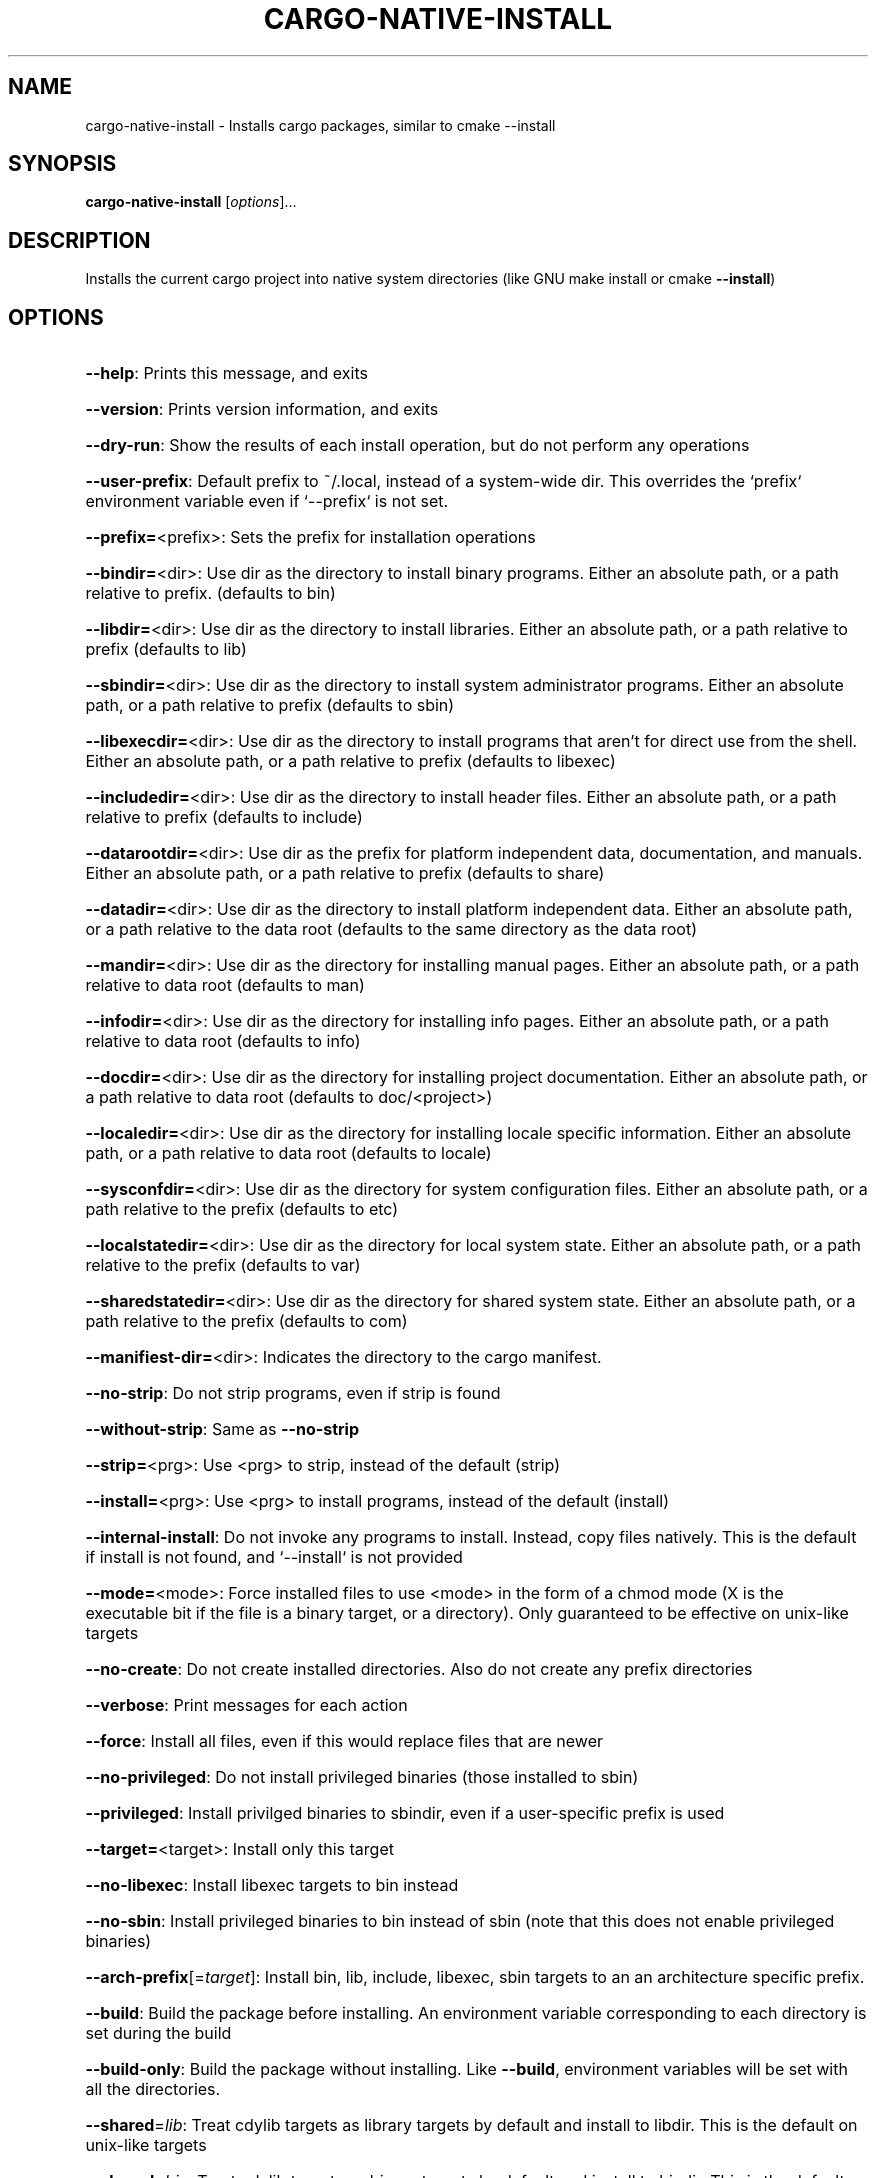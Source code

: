 .\" DO NOT MODIFY THIS FILE!  It was generated by help2man 1.47.16.
.TH CARGO-NATIVE-INSTALL "1" "January 2021" "Connor Horman" "User Commands"
.SH NAME
cargo-native-install \- Installs cargo packages, similar to cmake --install
.SH SYNOPSIS
.B cargo-native-install
[\fI\,options\/\fR]...
.SH DESCRIPTION
Installs the current cargo project into native system directories (like GNU make install or cmake \fB\-\-install\fR)
.SH OPTIONS
.HP
\fB\-\-help\fR: Prints this message, and exits
.HP
\fB\-\-version\fR: Prints version information, and exits
.HP
\fB\-\-dry\-run\fR: Show the results of each install operation, but do not perform any operations
.HP
\fB\-\-user\-prefix\fR: Default prefix to ~/.local, instead of a system\-wide dir. This overrides the `prefix` environment variable even if `\-\-prefix` is not set.
.HP
\fB\-\-prefix=\fR<prefix>: Sets the prefix for installation operations
.HP
\fB\-\-bindir=\fR<dir>: Use dir as the directory to install binary programs. Either an absolute path, or a path relative to prefix. (defaults to bin)
.HP
\fB\-\-libdir=\fR<dir>: Use dir as the directory to install libraries. Either an absolute path, or a path relative to prefix (defaults to lib)
.HP
\fB\-\-sbindir=\fR<dir>: Use dir as the directory to install system administrator programs. Either an absolute path, or a path relative to prefix (defaults to sbin)
.HP
\fB\-\-libexecdir=\fR<dir>: Use dir as the directory to install programs that aren't for direct use from the shell. Either an absolute path, or a path relative to prefix (defaults to libexec)
.HP
\fB\-\-includedir=\fR<dir>: Use dir as the directory to install header files. Either an absolute path, or a path relative to prefix (defaults to include)
.HP
\fB\-\-datarootdir=\fR<dir>: Use dir as the prefix for platform independent data, documentation, and manuals. Either an absolute path, or a path relative to prefix (defaults to share)
.HP
\fB\-\-datadir=\fR<dir>: Use dir as the directory to install platform independent data. Either an absolute path, or a path relative to the data root (defaults to the same directory as the data root)
.HP
\fB\-\-mandir=\fR<dir>: Use dir as the directory for installing manual pages. Either an absolute path, or a path relative to data root (defaults to man)
.HP
\fB\-\-infodir=\fR<dir>: Use dir as the directory for installing info pages. Either an absolute path, or a path relative to data root (defaults to info)
.HP
\fB\-\-docdir=\fR<dir>: Use dir as the directory for installing project documentation. Either an absolute path, or a path relative to data root (defaults to doc/<project>)
.HP
\fB\-\-localedir=\fR<dir>: Use dir as the directory for installing locale specific information. Either an absolute path, or a path relative to data root (defaults to locale)
.HP
\fB\-\-sysconfdir=\fR<dir>: Use dir as the directory for system configuration files. Either an absolute path, or a path relative to the prefix (defaults to etc)
.HP
\fB\-\-localstatedir=\fR<dir>: Use dir as the directory for local system state. Either an absolute path, or a path relative to the prefix (defaults to var)
.HP
\fB\-\-sharedstatedir=\fR<dir>: Use dir as the directory for shared system state. Either an absolute path, or a path relative to the prefix (defaults to com)
.HP
\fB\-\-manifiest\-dir=\fR<dir>: Indicates the directory to the cargo manifest.
.HP
\fB\-\-no\-strip\fR: Do not strip programs, even if strip is found
.HP
\fB\-\-without\-strip\fR: Same as \fB\-\-no\-strip\fR
.HP
\fB\-\-strip=\fR<prg>: Use <prg> to strip, instead of the default (strip)
.HP
\fB\-\-install=\fR<prg>: Use <prg> to install programs, instead of the default (install)
.HP
\fB\-\-internal\-install\fR: Do not invoke any programs to install. Instead, copy files natively. This is the default if install is not found, and `\-\-install` is not provided
.HP
\fB\-\-mode=\fR<mode>: Force installed files to use <mode> in the form of a chmod mode (X is the executable bit if the file is a binary target, or a directory). Only guaranteed to be effective on unix\-like targets
.HP
\fB\-\-no\-create\fR: Do not create installed directories. Also do not create any prefix directories
.HP
\fB\-\-verbose\fR: Print messages for each action
.HP
\fB\-\-force\fR: Install all files, even if this would replace files that are newer
.HP
\fB\-\-no\-privileged\fR: Do not install privileged binaries (those installed to sbin)
.HP
\fB\-\-privileged\fR: Install privilged binaries to sbindir, even if a user\-specific prefix is used
.HP
\fB\-\-target=\fR<target>: Install only this target
.HP
\fB\-\-no\-libexec\fR: Install libexec targets to bin instead
.HP
\fB\-\-no\-sbin\fR: Install privileged binaries to bin instead of sbin (note that this does not enable privileged binaries)
.HP
\fB\-\-arch\-prefix\fR[=\fI\,target\/\fR]: Install bin, lib, include, libexec, sbin targets to an an architecture specific prefix.
.HP
\fB\-\-build\fR: Build the package before installing. An environment variable corresponding to each directory is set during the build
.HP
\fB\-\-build\-only\fR: Build the package without installing. Like \fB\-\-build\fR, environment variables will be set with all the directories.
.HP
\fB\-\-shared\fR=\fI\,lib\/\fR: Treat cdylib targets as library targets by default and install to libdir. This is the default on unix\-like targets
.HP
\fB\-\-shared\fR=\fI\,bin\/\fR: Treat cdylib targets as binary targets by default and install to bindir. This is the default on windows
.HP
\fB\-\-out\-dir=\fR<dir>: Consider cargo targets to be stored in <dir> instead of <manifest\-dir>/target
.HP
\fB\-\-release\fR: Consider cargo targets to have been built in release mode (default)
.HP
\fB\-\-debug\fR: Consider cargo targets to have been built in debug mode
.SH ENVIRONMENT
prefix
.IP
Install directories may be specified as environment variables, as well as with options. If both the environment variable and the CLI option is present, the option takes precedence
.PP
exec_prefix
.IP
Similar to prefix.
.PP
bindir
.IP
Similar to prefix.
.PP
libdir
.IP
Similar to prefix.
.PP
sbindir
.IP
Similar to prefix.
.PP
libexecdir
.IP
Similar to prefix.
.PP
includedir
.IP
Similar to prefix.
.PP
datarootdir
.IP
Similar to prefix.
.PP
datadir
.IP
Similar to prefix.
.PP
docdir
.IP
Similar to prefix.
.PP
mandir
.IP
Similar to prefix.
.PP
infodir
.IP
Similar to prefix.
.PP
localedir
.IP
Similar to prefix.
.PP
localstatedir
.IP
Similar to prefix.
.PP
sharedstatedir
.IP
Similar to prefix.
.PP
sysconfdir
.IP
Similar to prefix.
.PP
runstatedir
.IP
If specified, the variable is propagate to run targets, and to cargo. Has no further effect on the program
.PP
PATH
.IP
Searches for install and strip in these paths
.SH COPYRIGHT
Copyright \(co 2020 Connor Horman
This program is a free software, distributed under the terms of the GNU General Public License, at version 3.0, or (at your option) any later version
This program is distributed AS\-IS without any waranty.
